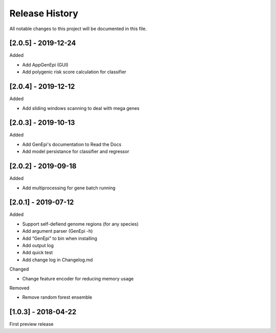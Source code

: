 .. _history:

Release History
===============

All notable changes to this project will be documented in this file.

[2.0.5] - 2019-12-24
--------------------

Added

- Add AppGenEpi (GUI)
- Add polygenic risk score calculation for classifier


[2.0.4] - 2019-12-12
--------------------

Added

- Add sliding windows scanning to deal with mega genes

[2.0.3] - 2019-10-13
--------------------

Added

-  Add GenEpi's documentation to Read the Docs
-  Add model persistance for classifier and regressor


[2.0.2] - 2019-09-18
--------------------

Added

-  Add multiprocessing for gene batch running


[2.0.1] - 2019-07-12
--------------------

Added

-  Support self-defiend genome regions (for any species)
-  Add argument parser (GenEpi -h)
-  Add “GenEpi” to bin when installing
-  Add output log
-  Add quick test
-  Add change log in Changelog.md

Changed

-  Change feature encoder for reducing memory usage

Removed

-  Remove random forest ensemble

[1.0.3] - 2018-04-22
--------------------

First preview release
